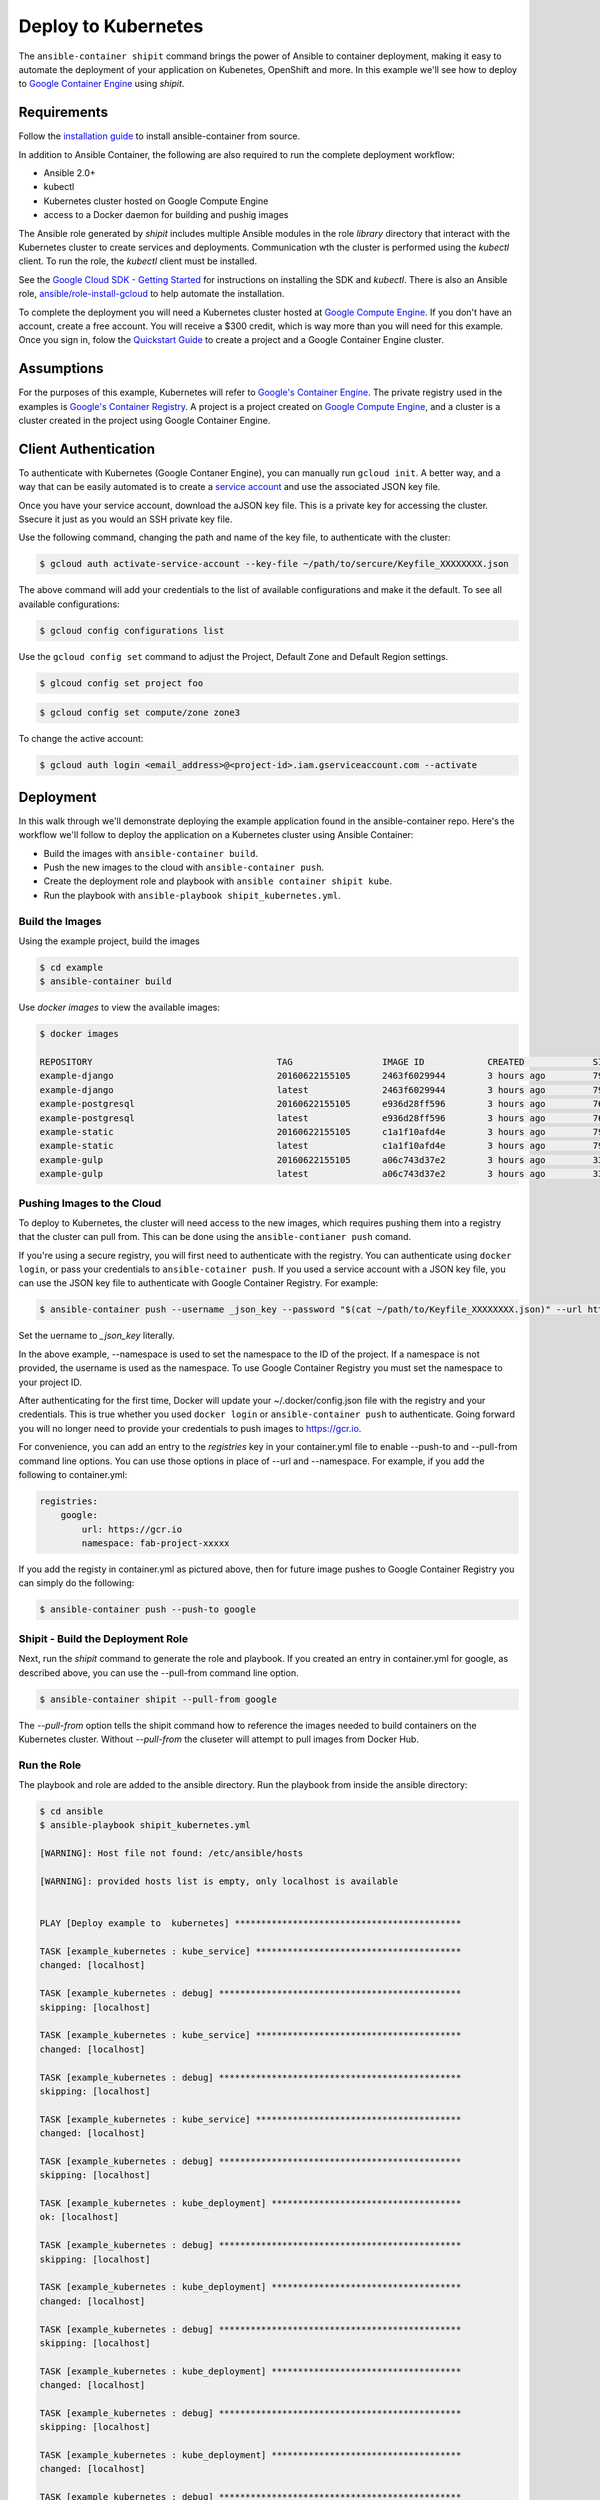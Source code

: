 
Deploy to Kubernetes
====================

The ``ansible-container shipit`` command brings the power of Ansible to container deployment, making it easy to
automate the deployment of your application on Kubenetes, OpenShift and more. In this example we'll see how to deploy
to `Google Container Engine <https://cloud.google.com/container-engine/>`_ using *shipit*.

Requirements
''''''''''''
Follow the `installation guide <http://docs.ansible.com/ansible-container/installation.html>`_ to install ansible-container
from source.

In addition to Ansible Container, the following are also required to run the complete deployment workflow:

+ Ansible 2.0+
+ kubectl
+ Kubernetes cluster hosted on Google Compute Engine
+ access to a Docker daemon for building and pushig images

The Ansible role generated by *shipit* includes multiple Ansible modules in the role *library* directory that interact
with the Kubernetes cluster to create services and deployments. Communication wth the cluster is performed using the
*kubectl* client. To run the role, the *kubectl* client must be installed.

See the `Google Cloud SDK - Getting Started <https://cloud.google.com/sdk/docs/>`_ for instructions on installing the
SDK and *kubectl*. There is also an Ansible role, `ansible/role-install-gcloud <https://github.com/ansible/role-install-gcloud>`_
to help automate the installation.

To complete the deployment you will need a Kubernetes cluster hosted at `Google Compute Engine <https://cloud.google.com/compute/>`_.
If you don't have an account, create a free account. You will receive a $300 credit, which is way more than you will need for this example.
Once you sign in, folow the `Quickstart Guide <https://cloud.google.com/container-engine/docs/quickstart>`_ to create a project and a
Google Container Engine cluster.

Assumptions
'''''''''''

For the purposes of this example, Kubernetes will refer to `Google's Container Engine <https://cloud.google.com/container-engine/>`_.
The private registry used in the examples is `Google's Container Registry <https://cloud.google.com/container-engine/>`_. A project
is a project created on `Google Compute Engine <https://cloud.google.com/compute/>`_, and a cluster is a cluster created in the project
using Google Container Engine.


Client Authentication
'''''''''''''''''''''

To authenticate with Kubernetes (Google Contaner Engine), you can manually run ``gcloud init``. A better way, and a way that
can be easily automated is to create a `service account <https://cloud.google.com/compute/docs/access/create-enable-service-accounts-for-instances>`_
and use the associated JSON key file.

Once you have your service account, download the aJSON key file. This is a private key for accessing the cluster. Ssecure it just as you would
an SSH private key file.

Use the following command, changing the path and name of the key file, to authenticate with the cluster:

.. code-block:: bash

    $ gcloud auth activate-service-account --key-file ~/path/to/sercure/Keyfile_XXXXXXXX.json

The above command will add your credentials to the list of available configurations and make it the default. To see
all available configurations:

.. code-block:: bash

    $ gcloud config configurations list

Use the ``gcloud config set`` command to adjust the Project, Default Zone and Default Region settings.

.. code-block:: bash

    $ glcoud config set project foo

.. code-block:: bash

    $ gcloud config set compute/zone zone3

To change the active account:

.. code-block:: bash

    $ gcloud auth login <email_address>@<project-id>.iam.gserviceaccount.com --activate


Deployment
''''''''''
In this walk through we'll demonstrate deploying the example application found in the ansible-container repo. Here's the workflow
we'll follow to deploy the application on a Kubernetes cluster using Ansible Container:

+ Build the images with ``ansible-container build``.
+ Push the new images to the cloud with ``ansible-container push``.
+ Create the deployment role and playbook with ``ansible container shipit kube``.
+ Run the playbook with ``ansible-playbook shipit_kubernetes.yml``.

Build the Images
----------------

Using the example project, build the images

.. code-block:: bash

    $ cd example
    $ ansible-container build

Use `docker images` to view the available images:

.. code-block:: bash

    $ docker images

    REPOSITORY                                   TAG                 IMAGE ID            CREATED             SIZE
    example-django                               20160622155105      2463f6029944        3 hours ago         794.8 MB
    example-django                               latest              2463f6029944        3 hours ago         794.8 MB
    example-postgresql                           20160622155105      e936d28ff596        3 hours ago         764.1 MB
    example-postgresql                           latest              e936d28ff596        3 hours ago         764.1 MB
    example-static                               20160622155105      c1a1f10afd4e        3 hours ago         796 MB
    example-static                               latest              c1a1f10afd4e        3 hours ago         796 MB
    example-gulp                                 20160622155105      a06c743d37e2        3 hours ago         331 MB
    example-gulp                                 latest              a06c743d37e2        3 hours ago         331 MB


Pushing Images to the Cloud
---------------------------

To deploy to Kubernetes, the cluster will need access to the new images, which requires pushing them into a registry
that the cluster can pull from. This can be done using the ``ansible-contianer push`` comand.

If you're using a secure registry, you will first need to authenticate with the registry. You can authenticate using ``docker login``,
or pass your credentials to ``ansible-cotainer push``. If you used a service account with a JSON key file, you can use
the JSON key file to authenticate with Google Container Registry. For example:

.. code-block:: bash

    $ ansible-container push --username _json_key --password "$(cat ~/path/to/Keyfile_XXXXXXXX.json)" --url https://gcr.io --namespace my-project-id-XXXX

Set the uername to *_json_key* literally.

In the above example, --namespace is used to set the namespace to the ID of the project. If a namespace is not provided, the username is
used as the namespace. To use Google Container Registry you must set the namespace to your project ID.

After authenticating for the first time, Docker will update your ~/.docker/config.json file with the registry and your credentials. This is true whether
you used ``docker login`` or ``ansible-container push`` to authenticate. Going forward you will no longer need to provide your credentials to push images
to https://gcr.io.

For convenience, you can add an entry to the *registries* key in your container.yml file to enable --push-to and --pull-from command line
options. You can use those options in place of --url and --namespace. For example, if you add the following to container.yml:

.. code-block:: bash

    registries:
        google:
            url: https://gcr.io
            namespace: fab-project-xxxxx

If you add the registy in container.yml as pictured above, then for future image pushes to Google Container Registry you can simply do the following:

.. code-block:: bash

    $ ansible-container push --push-to google


Shipit - Build the Deployment Role
----------------------------------

Next, run the *shipit* command to generate the role and playbook. If you created an entry in container.yml for google, as described above, you
can use the --pull-from command line option.

.. code-block:: bash

   $ ansible-container shipit --pull-from google

The *--pull-from* option tells the shipit command how to reference the images needed to build containers on the Kubernetes cluster. Without *--pull-from*
the cluseter will attempt to pull images from Docker Hub.

Run the Role
------------

The playbook and role are added to the ansible directory. Run the playbook from inside the ansible directory:

.. code-block:: bash

    $ cd ansible
    $ ansible-playbook shipit_kubernetes.yml

    [WARNING]: Host file not found: /etc/ansible/hosts

    [WARNING]: provided hosts list is empty, only localhost is available


    PLAY [Deploy example to  kubernetes] *******************************************

    TASK [example_kubernetes : kube_service] ***************************************
    changed: [localhost]

    TASK [example_kubernetes : debug] **********************************************
    skipping: [localhost]

    TASK [example_kubernetes : kube_service] ***************************************
    changed: [localhost]

    TASK [example_kubernetes : debug] **********************************************
    skipping: [localhost]

    TASK [example_kubernetes : kube_service] ***************************************
    changed: [localhost]

    TASK [example_kubernetes : debug] **********************************************
    skipping: [localhost]

    TASK [example_kubernetes : kube_deployment] ************************************
    ok: [localhost]

    TASK [example_kubernetes : debug] **********************************************
    skipping: [localhost]

    TASK [example_kubernetes : kube_deployment] ************************************
    changed: [localhost]

    TASK [example_kubernetes : debug] **********************************************
    skipping: [localhost]

    TASK [example_kubernetes : kube_deployment] ************************************
    changed: [localhost]

    TASK [example_kubernetes : debug] **********************************************
    skipping: [localhost]

    TASK [example_kubernetes : kube_deployment] ************************************
    changed: [localhost]

    TASK [example_kubernetes : debug] **********************************************
    skipping: [localhost]

    PLAY RECAP *********************************************************************
    localhost                  : ok=7    changed=6    unreachable=0    failed=0


View the Services and Deployments on Kubernetes
-----------------------------------------------

Use *kubectl* to list the services:

.. code-block:: bash

    $ kubectl get servies

    NAME         CLUSTER-IP     EXTERNAL-IP       PORT(S)    AGE
    django       10.3.243.23    nodes             8080/TCP   22m
    kubernetes   10.3.240.1     <none>            443/TCP    6d
    postgresql   10.3.246.164   nodes             5432/TCP   22m
    static       10.3.253.131   104.155.181.157   80/TCP     22m

Notice the static service has an external IP address. Point a browser at *http://<static service external IP>/admin*
to view the application. An external IP address is assigned to the static service because of the port directive in the
static service definition found in container.yml:

.. code-block:: bash

    static:
    image: centos:7
    ports:
      - "80:8080"
    user: 'nginx'
    links:
      - django
    command: ['/usr/bin/dumb-init', 'nginx', '-c', '/etc/nginx/nginx.conf']
    dev_overrides:
      ports: []
      command: /bin/false
    options:
      kube_runAsUser: 997

The ports list inclues *80:8080*, which indicates that port 8080 from the container should be exposed as port 80 on the
host. The *shipit* command interprets this as port 80 should be exposed to the outside, as it would be when the application
is launched locally.

Now take a look at the deployments:

.. code-block:: bash

    $ kubectl get deployments

    NAME         DESIRED   CURRENT   UP-TO-DATE   AVAILABLE   AGE
    django       1         1         1            1           1h
    postgresql   1         1         1            1           1h
    static       1         1         1            1           1h


A deployment is a way to create resource controllers, pods and containers in a single step. It also comes with the ability
to automatically perform rolling updates during subsequent deployments, potentially eliminiating any downtime for the
application.

Next, take a look at the pods created by the deployments:

.. code-block:: bash

    $ kubectl get pods

    NAME                          READY     STATUS    RESTARTS   AGE
    django-1184821742-93px6       1/1       Running   0          59s
    postgresql-2580868339-2qk2k   1/1       Running   0          1m
    static-3768509799-r3zbl       1/1       Running   0          1m

And finally, take at the details for one of the pods:

.. code-block:: bash

   $ kubectl describe pods/django-1184821742-93px6

    Name:		django-1184821742-93px6
    Namespace:	default
    Node:		gke-ansible-container-default-pool-250ab39d-95nm/10.128.0.4
    Start Time:	Thu, 23 Jun 2016 05:42:59 -0400
    Labels:		app=example,pod-template-hash=1184821742,service=django
    Status:		Running
    IP:		10.0.1.3
    Controllers:	ReplicaSet/django-1184821742
    Containers:
      django:
        Container ID:	docker://82abefdd90ec336be30b69e0fa57656e3bb2bf72c39fbc15a5286ff7fc228435
        Image:		gcr.io/e-context-129918/example-django:20160622155105
        Image ID:		docker://515a604a99eb49253497130ecf34d3ca41634164bb8571dc4302f1c4c97efe9a
        Port:		8080/TCP
        Args:
          /usr/bin/dumb-init
          /venv/bin/gunicorn
          -w
          2
          -b
          0.0.0.0:8080
          example.wsgi:application
        QoS Tier:
          cpu:	Burstable
          memory:	BestEffort
        Requests:
          cpu:		100m
        State:		Running
          Started:		Thu, 23 Jun 2016 05:42:59 -0400
        Ready:		True
        Restart Count:	0
        Environment Variables:
    Conditions:
      Type		Status
      Ready 	True
    Volumes:
      default-token-728nf:
        Type:	Secret (a volume populated by a Secret)
    SecretName:	default-token-728nf

The above reveals some of the details of the configuration used to create the pod and container. Notice the image value in the
example is *gcr.io/e-context-129918/example-django:20160622155105*. This is result of passing the *--pull-from* option to the *shipit*
command. To see the full configuration template run ``kubectl get pods/<name of the pod> -o json``.


ShipIt Role and Playbook Notes
------------------------------

A couple notes on the playbook run. The WARNING messages appear because there is no inventory file. The play in playbook
runs on localhost, which as the messages indicates, is actually available. For future runs You can ignore the
warnings by turning them off as discussed in `Ansible Configuration file <http://docs.ansible.com/ansible/intro_configuration.html>`_.
Or, create an inventory file with a single line:

.. code-block:: bash

    $ echo localhost >inventory

In subsequent playbook runs, include the -i option:

.. code-block:: bash

    $ ansible-playbook -i inventory shipit_kuberenete.yml

There are debug statements inserted into the role for each task. By default they do not execute, which is why the 'skipping: [localhost]'
messages appear. To see the output from the debug statements in future runs, set the variable *playbook_debug* to true.
For example:

.. code-block:: bash

    $ ansible-playbook shipit_kubernetes.yml -e "playbook_debug=true"

The output from the debug statements will show the data returned by each task in the role, which is helpful while
developing the role and adding additional tasks to it.







